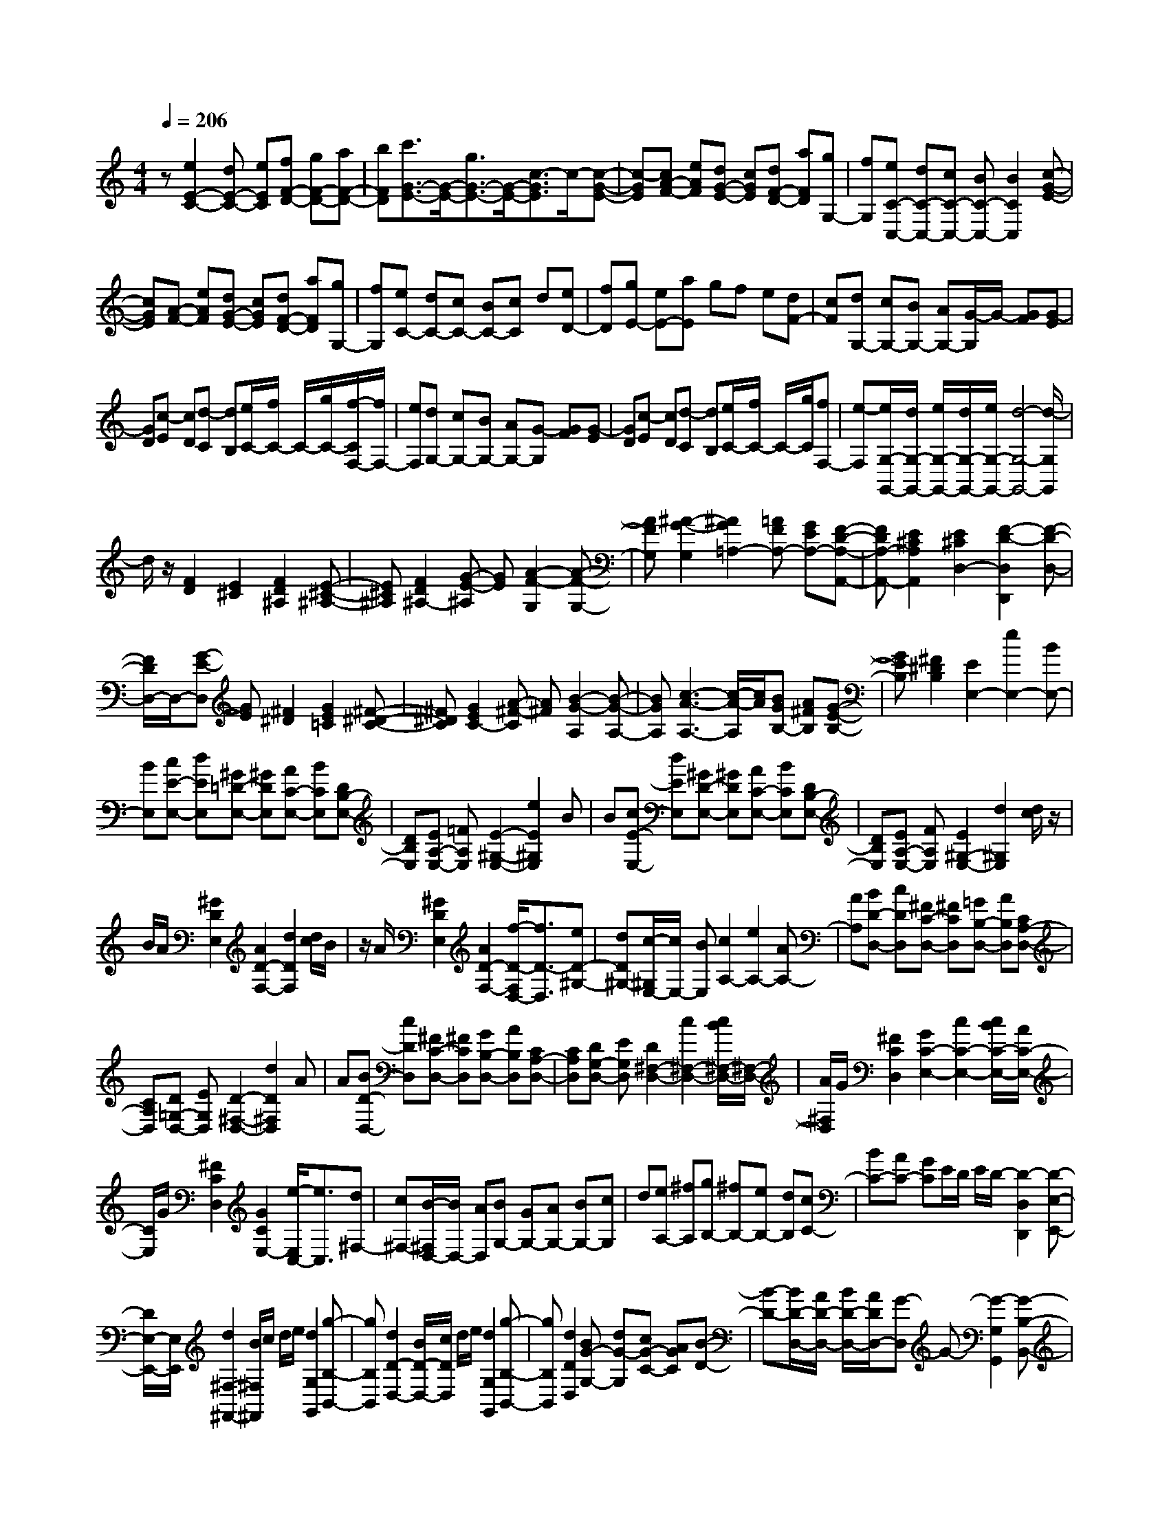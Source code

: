 % input file /home/ubuntu/MusicGeneratorQuin/training_data/scarlatti/K200.MID
X: 1
T: 
M: 4/4
L: 1/8
Q:1/4=206
K:C % 0 sharps
%(C) John Sankey 1998
%%MIDI program 6
%%MIDI program 6
%%MIDI program 6
%%MIDI program 6
%%MIDI program 6
%%MIDI program 6
%%MIDI program 6
%%MIDI program 6
%%MIDI program 6
%%MIDI program 6
%%MIDI program 6
%%MIDI program 6
z[e2E2-C2-][dE-C-] [eEC][fF-D-] [gF-D-][aF-D-]|[bFD][c'3/2G3/2-E3/2-][G/2-E/2-][g3/2G3/2-E3/2-][G/2-E/2-][c3/2-G3/2E3/2]c/2-[c-G-E-]|[c-GE][cA-F-] [eAF][dG-E-] [cGE][dF-D-] [aFD][gG,-]|[fG,][eC-C,-] [dC-C,-][cC-C,-] [BC-C,-][B2C2C,2][c-G-E-]|
[cGE][A-F-] [eAF][dG-E-] [cGE][dF-D-] [aFD][gG,-]|[fG,][eC-] [dC-][cC-] [BC-][cC] d[eD-]|[fD][gE-] [eE-][aE] gf e[dF-]|[cF][dG,-] [cG,-][BG,-] [AG,-][G/2-G,/2]G/2- [GF][G-E]|
[GD][c-E] [cD][d-C] [dB,][e/2C/2-][f/2C/2-] C/2-[g/2C/2-][f/2-C/2F,/2-][f/2F,/2-]|[eF,][dG,-] [cG,-][BG,-] [AG,-][G-G,] [GF][G-E]|[GD][c-E] [cD][d-C] [dB,][e/2C/2-][f/2C/2-] C/2-[g/2C/2][fF,-]|[e-F,][e/2G,/2-G,,/2-][d/2G,/2-G,,/2-] [e/2G,/2-G,,/2-][d/2G,/2-G,,/2-][e/2G,/2-G,,/2-][d4-G,4-G,,4-][d/2-G,/2G,,/2]|
d/2z/2[F2D2][E2^C2][F2D2^A,2][E-^C-^A,-]|[E^C^A,][F2D2^A,2-][G-E-^A,] [GE][A2-F2-G,2][A-F-G,-]|[AFG,][^A2-G2-G,2][^A2G2=A,2-][=AFA,-] [GEA,-][F-D-A,-A,,-]|[FDA,-A,,-][E2^C2A,2A,,2][E2^C2D,2-][F2-D2-D,2D,,2][F-D-D,-]|
[F/2D/2D,/2-]D,/2-[G-E-D,] [GE][^F2^D2][G2E2=C2][^F-^D-C-]|[^F^DC][G2E2C2-][A-^F-C] [A^F][B2-G2-A,2][B-G-A,-]|[BGA,][c3-A3-A,3-] [c/2-A/2-A,/2][c/2A/2][BGB,-] [A^FB,][G-E-B,-]|[GEB,][^F2^D2B,2][E2E,2-][e2E,2-][BE,-]|
[BE,][cE-E,-] [dEE,][^G=D-E,-] [^GDE,][AC-E,-] [BCE,][DB,-E,-]|[DB,E,][EA,-E,-] [=FA,E,][E2-^G,2-E,2-][e2E2^G,2E,2]B|B[cE-E,-] [dEE,][^GD-E,-] [^GDE,][AC-E,-] [BCE,][DB,-E,-]|[DB,E,][EA,-E,-] [FA,E,][E2^G,2-E,2-][d2^G,2E,2][d/2c/2]z/2|
B/2A/2[^G2D2E,2][A2D2-F,2-][d2D2F,2][d/2c/2]B/2|z/2A/2[^G2D2E,2][A2D2-F,2-][f/2-D/2-F,/2D,/2-][f3/2D3/2-D,3/2][eD-^G,-]|[dD^G,-][c/2-^G,/2E,/2-][c/2E,/2-] [BE,][c2A,2-][e2A,2-][AA,-]|[AA,][BD-D,-] [cDD,][^FC-D,-] [^FCD,][=GB,-D,-] [AB,D,][CA,-D,-]|
[CA,D,][D=G,-D,-] [EG,D,][D2-^F,2-D,2-][d2D2^F,2D,2]A|A[BD-D,-] [cDD,][^FC-D,-] [^FCD,][GB,-D,-] [AB,D,][CA,-D,-]|[CA,D,][DG,-D,-] [EG,D,][D2^F,2-D,2-][c2^F,2-D,2-][c/2B/2^F,/2-D,/2-][^F,/2-D,/2-]|[A/2^F,/2D,/2]G/2[^F2C2D,2][G2C2-E,2-][c2C2-E,2-][c/2B/2C/2-E,/2-][A/2C/2-E,/2-]|
[C/2E,/2]G/2[^F2C2D,2][G2C2E,2-][e/2-E,/2C,/2-][e3/2C,3/2][d^F,-]|[c^F,-][B/2-^F,/2D,/2-][B/2D,/2-] [AD,][BG,-] [GG,-][AG,-] [BG,-][cG,]|d[eA,-] [^fA,][gB,-] [^fB,-][eB,-] [dB,][cC-]|[BC-][AC-] [GC]E/2D/2 E/2D/2-[D2-D,2D,,2][D-E,-E,,-]|
[D/2E,/2-E,,/2-][E,/2E,,/2][d2^F,2-^F,,2-][B/2^F,/2^F,,/2]c/2 d/2e/2[d2G,2G,,2][g-B,-B,,-]|[gB,B,,][d2D2-D,2-][B/2D/2-D,/2-][c/2D/2D,/2] d/2e/2[d2G,2G,,2][g-B,-B,,-]|[gB,B,,][d2D2D,2][BG-G,-] [dG-G,][cG-C-] [AGC][B-D-]|[B-D-][B/2D/2-D,/2-][A/2D/2-D,/2-] [B/2D/2-D,/2-][A/2D/2D,/2-][G-D,] G-[G2-G,2G,,2][G-B,-B,,-]|
[GB,B,,][d2D2-D,2-][B/2D/2-D,/2-][c/2D/2D,/2] d/2e/2[d2G,2G,,2][g-B,-B,,-]|[gB,B,,][d2D2-D,2-][B/2D/2-D,/2-][c/2D/2D,/2] d/2e/2[d2G,2G,,2][g-B,-B,,-]|[gB,B,,][d2D2D,2][BG-G,-] [dG-G,][cG-C-] [AGC][B-D-]|[B-D-][B/2D/2-D,/2-][A/2D/2-D,/2-] [B/2D/2-D,/2-][A/2D/2D,/2][G2G,2-G,,2-][BG,-G,,-] [cG,-G,,-][dG,-G,,-]|
[G/2-G,/2G,,/2]G/2[AD-D,-] [^FDD,][G2B,2B,,2][BG,-G,,-] [cG,-G,,-][dG,-G,,-]|[GG,G,,][AD-D,-] [^FDD,][G2B,2B,,2][AG,-G,,-] [BG,-G,,-][cG,-G,,-]|[d/2-G,/2G,,/2]d/2[eA,-A,,-] [^fA,A,,][gB,-B,,-] [dB,B,,][eC-C,-] [cCC,][BD-D,-]|[g-DD,][gAC-C,-] [^fCC,][gB,-B,,-] [dB,B,,][eC-C,-] [cCC,][B-D-D,-]|
[gBDD,][A-C-C,-] [^fACC,][gB,-B,,-] [dB,B,,][eC-C,-] [G-CC,][G-D-D,-]|[G-DD,][G/2D,/2-][^F/2D,/2-] [G/2D,/2-][^F/2D,/2][^F2-G,2-G,,2-][^F/2G,/2-G,,/2-][G2-G,2-G,,2-][G/2-G,/2-G,,/2-]|[G2-G,2-G,,2-] [G/2-G,/2-G,,/2][G/2G,/2]z/2[cB]A[BG-G,-][cGG,][d/2-G/2-G,/2-]|[d/2G/2-G,/2-][eGG,][^fG-G,-][gGG,][B/2G/2-G,/2-] [A/2G/2-G,/2-][B/2G/2-G,/2-][A/2G/2G,/2][B/2=F/2-G,/2-] [A/2F/2-G,/2-][B/2F/2-G,/2-][A/2F/2G,/2][B/2F/2-G,/2-]|
[A/2F/2-G,/2-][B/2F/2-G,/2-][A/2F/2G,/2][B/2F/2-G,/2-] [A/2F/2-G,/2-][G/2F/2-G,/2-][A/2F/2G,/2][AGE-G,-][^FEG,][GE-G,-][AEG,][B/2-E/2-G,/2-]|[B/2E/2-G,/2-][cEG,][dE-G,-][eEG,][G/2E/2-G,/2-] [=F/2E/2-G,/2-][G/2E/2-G,/2-][F/2E/2G,/2][G/2D/2-G,/2-] [F/2D/2-G,/2-][G/2D/2-G,/2-][F/2D/2G,/2][G/2D/2-G,/2-]|[F/2D/2-G,/2-][G/2D/2-G,/2-][F/2D/2G,/2][G/2D/2-G,/2-] [F/2D/2-G,/2-][E/2D/2-G,/2-][F/2D/2G,/2][FEC-G,-][DCG,][EC-G,-][FCG,][G/2-C/2-G,/2-]|[G/2C/2-G,/2-][ACG,][BC-G,-][cCG,][d2D2B,2][G2D2B,2][G/2D/2-B,/2-]|
[F/2D/2-B,/2-][G/2D/2-B,/2-][F/2D/2B,/2][G/2D/2-B,/2-] [F/2D/2-B,/2-][E/2D/2-B,/2-][F/2D/2B,/2][E2C2][d/2c/2C/2-] [B/2C/2-]C/2-[c/2C/2][d/2-D/2-B,/2-]|[d3/2D3/2B,3/2][G/2F/2D/2-B,/2-] [E/2D/2-B,/2-][D/2-B,/2-][F/2D/2B,/2][E2C2][d/2c/2C/2-] [B/2C/2-]C/2-[c/2C/2][d/2-D/2-B,/2-]|[d3/2D3/2B,3/2][G/2F/2D/2-B,/2-] [E/2D/2-B,/2-][D/2-B,/2-][F/2D/2B,/2][E2C2][c2-C2][c/2-D/2-]|[c3/2D3/2][^A2-D2][^AE-][cE][d2-E2][d/2-C/2-]|
[d3/2C3/2][cC-][^AC][=A/2F/2-] [^A/2F/2-][c/2F/2-][d/2F/2][c2-F2][c/2-G/2-E/2-]|[c3/2G3/2-E3/2][^A2G2C2][=A/2F/2-] [^A/2F/2-][c/2F/2-][d/2F/2][c2-F2][c/2-G/2-E/2-]|[c3/2G3/2-E3/2][^A2G2C2][=A2F2][d2F2][^c/2-E/2-]|[^c3/2E3/2][d2D2][e2-^C2][eB,-][=f/2B,/2-][g/2B,/2][f/2-A,/2-]|
[f3/2A,3/2][e2^C2][gfD-][eD-][d-DD,-][d-D,-][d/2-D,/2-D,,/2-]|[dD,-D,,-][D,/2-D,,/2-][d-D,D,,-][dD,,]a2[=c2A2D2][B/2-G/2-D/2-]|[B3/2G3/2D3/2][A2^F2D2-][B/2D/2-] [c/2D/2-][d/2D/2-][e/2D/2][d2-G2][d/2-A/2-^F/2-]|[d3/2A3/2-^F3/2][c2A2D2][B/2G/2-] [c/2G/2-][d/2G/2-][e/2G/2][d2-G2][d/2-A/2-^F/2-]|
[d3/2A3/2-^F3/2][c2A2D2][B2G2][e2G2][^d/2-^F/2-]|[^d3/2^F3/2][e2E2][^f2-^D2][^f^C-][g/2^C/2-][a/2^C/2][g/2-B,/2-]|[g3/2B,3/2][^f2^D2][agE-][^fE-][e-EE,-][e-E,-][e/2-E,/2-E,,/2-]|[e2-E,2-E,,2-] [e/2-E,/2E,,/2-][eE,,]z/2 [a2^g2-=f2-=D2E,2] [^g2-f2-D2E,2]|
[^g2-f2-D2E,2] [^g2f2D2E,2] [b2a2-e2-=C2E,2] [a2-e2-C2E,2]|[a2-e2-C2E,2] [a2e2C2E,2] [c'2b2-=d2-B,2E,2] [b2-d2-B,2E,2]|[b2-d2-B,2E,2] [b2d2B,2E,2] [d'c'eA,-A,,-][bA,A,,] [a2-A,2A,,2]|[a2A,2A,,2] [A,2A,,2] [c'2^a2-^c2-E2G,2] [^a2-^c2-E2G,2]|
[^a2-^c2-E2G,2] [^a2^c2E2G,2] [^a2=a2-d2-D2=F,2] [a2-d2-D2F,2]|[a2-d2-D2F,2] [a2d2D2F,2] [a2=g2-e2-^C2E,2] [g2-e2-^C2E,2]|[g2-e2-^C2E,2] [g2e2^C2E,2] [fD-D,-][dD-D,-] [aD-D,-][gD-D,-]|[fD-D,-][eDD,] [dF,-][=cF,] [B2G,2] [a2-B,2G,2]|
[a2=C2A,2] [gD-B,-][fDB,] [e2-C2C,2] [e2-C2C,2]|[e2C2E,2] [fC-E,-][gCE,] [fC-F,-][eCF,] [dC-F,-][cCF,]|[d/2A,/2-][c/2A,/2-][d/2A,/2-][c/2A,/2] [d/2A,/2-][c/2A,/2-][B/2A,/2-][c/2A,/2] [c2G,2-] [d2-G,2G,,2-]|[d/2-G,/2-G,,/2][d/2G,/2-]G,- [g-G,]g e/2f/2g/2a/2 [g2C2C,2]|
[c'2E2E,2] [g2G2-G,2-] [e/2G/2-G,/2-][f/2G/2G,/2]g/2a/2 [g2C2C,2]|[c'2E2E,2] [g2G2G,2] [ec-C-][gcC] [f=F-][dF]|[e2-G2] [e/2G,/2-][d/2G,/2-][e/2G,/2-][d/2G,/2] c2- [c2-C,2C,,2]|[c2E,2E,,2] [g2G,2-G,,2-] [e/2G,/2-G,,/2-][f/2G,/2G,,/2]g/2a/2 [g2C,2C,,2]|
[c'2E,2E,,2] [g2G,2-G,,2-] [e/2G,/2-G,,/2-][f/2G,/2G,,/2]g/2a/2 [g2C,2C,,2]|[c'2E,2E,,2] [g2G,2G,,2] [eC-C,-][gCC,] [fF,-][dF,]|[e2-G,2-] [e/2G,/2-G,,/2-][d/2G,/2-G,,/2-][e/2G,/2-G,,/2-][d/2G,/2G,,/2] [c2C,2-C,,2-] [eC,-C,,-][fC,-C,,-]|[gC,C,,]c [dG-G,-][BGG,] [c2E2E,2] [eC-C,-][fC-C,-]|
[gCC,]c [dG-G,-][BGG,] [c2E2E,2] [dC-C,-][eC-C,-]|[fCC,]g [aD,-D,,-][bD,D,,] [c'E,-E,,-][gE,E,,] [aF,-=F,,-][fF,F,,]|[e-G,-G,,-][c'/2-e/2G,/2-G,,/2-][c'/2G,/2G,,/2] [d-F,-F,,-][b/2-d/2F,/2-F,,/2-][b/2F,/2F,,/2] [c'E,-E,,-][gE,E,,] [aF,-F,,-][fF,F,,]|[e-G,-G,,-][c'-eG,G,,] [c'd-F,-F,,-][bdF,F,,] [c'E,-E,,-][gE,E,,] [aF,-F,,-][c-F,F,,]|
[c2G,2G,,2] [c/2F,/2-F,,/2-][B/2F,/2-F,,/2-][c/2F,/2-F,,/2-][B/2F,/2F,,/2] [cE,-E,,-][GE,E,,] [AF,-F,,-][C-F,F,,]|[C2G,2G,,2] [C/2G,,/2-][B,/2G,,/2-][C/2G,,/2-][B,/2G,,/2] [B,3C,3-C,,3-][C-C,-C,,-]|[C8-C,8-C,,8-]|[C4-C,4-C,,4-] [C/2-C,/2C,,/2]C/2
